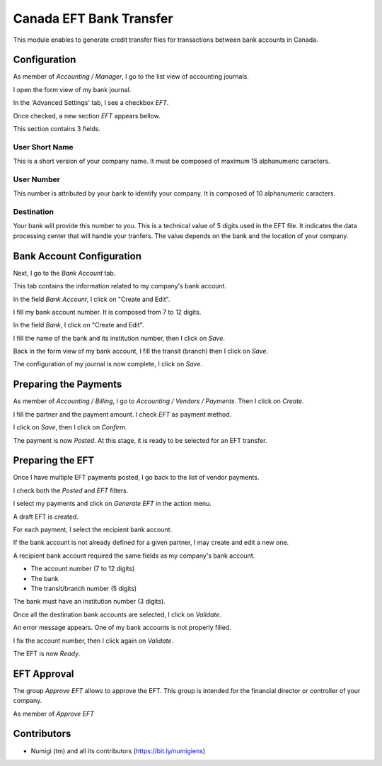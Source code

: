 ========================
Canada EFT Bank Transfer
========================
This module enables to generate credit transfer files for transactions between bank accounts in Canada.

Configuration
-------------
As member of `Accounting / Manager`, I go to the list view of accounting journals.

.. image:: static/description/journal_list.png

I open the form view of my bank journal.

In the 'Advanced Settings' tab, I see a checkbox `EFT`.

.. image:: static/description/journal_form_eft_checkbox.png

Once checked, a new section `EFT` appears bellow.

.. image:: static/description/journal_form_eft_fields.png

This section contains 3 fields.

User Short Name
~~~~~~~~~~~~~~~
This is a short version of your company name.
It must be composed of maximum 15 alphanumeric caracters.

User Number
~~~~~~~~~~~
This number is attributed by your bank to identify your company.
It is composed of 10 alphanumeric caracters.

Destination
~~~~~~~~~~~
Your bank will provide this number to you.
This is a technical value of 5 digits used in the EFT file.
It indicates the data processing center that will handle your tranfers.
The value depends on the bank and the location of your company.

.. image:: static/description/journal_form_eft_fields_filled.png

Bank Account Configuration
--------------------------
Next, I go to the `Bank Account` tab.

This tab contains the information related to my company's bank account.

.. image:: static/description/journal_form_bank_account_tab.png

In the field `Bank Account`, I click on "Create and Edit".

.. image:: static/description/journal_form_bank_account_field.png

I fill my bank account number. It is composed from 7 to 12 digits.

.. image:: static/description/bank_account_number.png

In the field `Bank`, I click on "Create and Edit".

.. image:: static/description/bank_account_bank_field.png

I fill the name of the bank and its institution number, then I click on `Save`.

.. image:: static/description/bank_fields.png

Back in the form view of my bank account, I fill the transit (branch) then I click on `Save`.

.. image:: static/description/bank_account_transit.png

The configuration of my journal is now complete, I click on `Save`.

.. image:: static/description/journal_form_save.png

Preparing the Payments
----------------------
As member of `Accounting / Billing`, I go to `Accounting / Vendors / Payments`.
Then I click on `Create`.

.. image:: static/description/vendor_payment_list.png

I fill the partner and the payment amount. I check `EFT` as payment method.

.. image:: static/description/payment_form.png

I click on `Save`, then I click on `Confirm`.

.. image:: static/description/payment_form_confirm.png

The payment is now `Posted`. At this stage, it is ready to be selected for an EFT transfer.

.. image:: static/description/payment_form_posted.png

Preparing the EFT
-----------------
Once I have multiple EFT payments posted, I go back to the list of vendor payments.

I check both the `Posted` and `EFT` filters.

.. image:: static/description/vendor_payment_list_filtered.png

I select my payments and click on `Generate EFT` in the action menu.

.. image:: static/description/vendor_payment_list_generate_eft.png

A draft EFT is created.

.. image:: static/description/eft_draft.png

For each payment, I select the recipient bank account.

If the bank account is not already defined for a given partner, I may create and edit a new one.

.. image:: static/description/eft_bank_account_field.png

A recipient bank account required the same fields as my company's bank account.

* The account number (7 to 12 digits)
* The bank
* The transit/branch number (5 digits)

.. image:: static/description/partner_bank_account_form.png

The bank must have an institution number (3 digits).

.. image:: static/description/partner_bank_form.png

Once all the destination bank accounts are selected, I click on `Validate`.

.. image:: static/description/eft_validate.png

An error message appears. One of my bank accounts is not properly filled.

.. image:: static/description/eft_validate_error.png

I fix the account number, then I click again on `Validate`.

.. image:: static/description/eft_fixed_validate.png

The EFT is now `Ready`.

.. image:: static/description/eft_ready.png

EFT Approval
------------
The group `Approve EFT` allows to approve the EFT.
This group is intended for the financial director or controller of your company.

.. image:: static/description/eft_approval_group.png

As member of `Approve EFT`

.. image:: static/description/eft_approve.png

Contributors
------------
* Numigi (tm) and all its contributors (https://bit.ly/numigiens)
